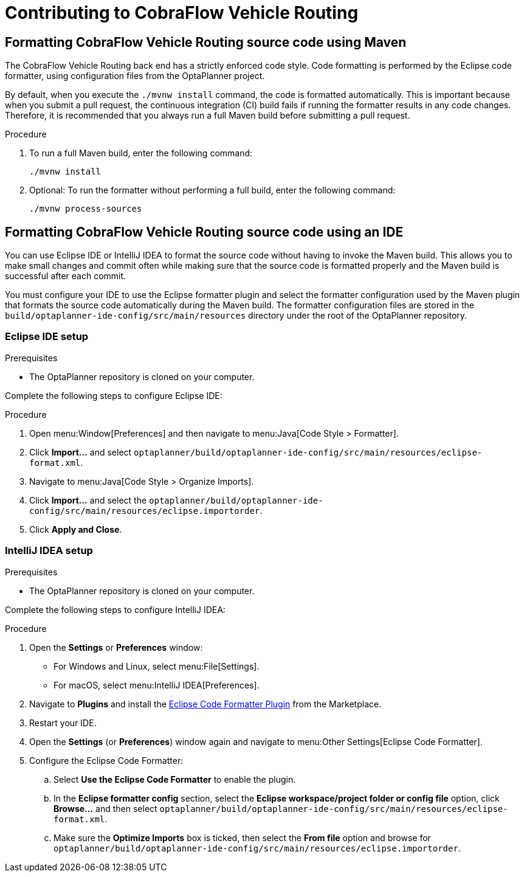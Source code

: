 [[contributing]]
= Contributing to CobraFlow Vehicle Routing

== Formatting CobraFlow Vehicle Routing source code using Maven

The CobraFlow Vehicle Routing back end has a strictly enforced code style.
Code formatting is performed by the Eclipse code formatter, using configuration files from the OptaPlanner project.

By default, when you execute the `./mvnw install` command, the code is formatted automatically.
This is important because when you submit a pull request, the continuous integration (CI) build fails if running the formatter results in any code changes.
Therefore, it is recommended that you always run a full Maven build before submitting a pull request.

.Procedure
. To run a full Maven build, enter the following command:
+
[source]
----
./mvnw install
----
+
. Optional: To run the formatter without performing a full build, enter the following command:
+
[source]
----
./mvnw process-sources
----

== Formatting CobraFlow Vehicle Routing source code using an IDE

You can use Eclipse IDE or IntelliJ IDEA to format the source code without having to invoke the Maven build.
This allows you to make small changes and commit often while making sure that the source code is formatted properly and the Maven build is successful after each commit.

You must configure your IDE to use the Eclipse formatter plugin and select the formatter configuration used by the Maven plugin that formats the source code automatically during the Maven build.
The formatter configuration files are stored in the `build/optaplanner-ide-config/src/main/resources` directory under the root of the OptaPlanner repository.

=== Eclipse IDE setup

.Prerequisites
* The OptaPlanner repository is cloned on your computer.

Complete the following steps to configure Eclipse IDE:

.Procedure
. Open menu:Window[Preferences] and then navigate to menu:Java[Code Style > Formatter].
. Click *Import...* and select `optaplanner/build/optaplanner-ide-config/src/main/resources/eclipse-format.xml`.
. Navigate to menu:Java[Code Style > Organize Imports].
. Click *Import...* and select the `optaplanner/build/optaplanner-ide-config/src/main/resources/eclipse.importorder`.
. Click *Apply and Close*.

=== IntelliJ IDEA setup

.Prerequisites
* The OptaPlanner repository is cloned on your computer.

Complete the following steps to configure IntelliJ IDEA:

.Procedure
. Open the *Settings* or *Preferences* window:
* For Windows and Linux, select menu:File[Settings].
* For macOS, select menu:IntelliJ IDEA[Preferences].
. Navigate to *Plugins* and install the https://plugins.jetbrains.com/plugin/6546-eclipse-code-formatter[Eclipse Code Formatter Plugin] from the Marketplace.
. Restart your IDE.
. Open the *Settings* (or *Preferences*) window again and navigate to menu:Other Settings[Eclipse Code Formatter].
. Configure the Eclipse Code Formatter:
.. Select *Use the Eclipse Code Formatter* to enable the plugin.
.. In the *Eclipse formatter config* section, select the *Eclipse workspace/project folder or config file* option, click *Browse...* and then select `optaplanner/build/optaplanner-ide-config/src/main/resources/eclipse-format.xml`.
.. Make sure the *Optimize Imports* box is ticked, then select the *From file* option and browse for `optaplanner/build/optaplanner-ide-config/src/main/resources/eclipse.importorder`.

